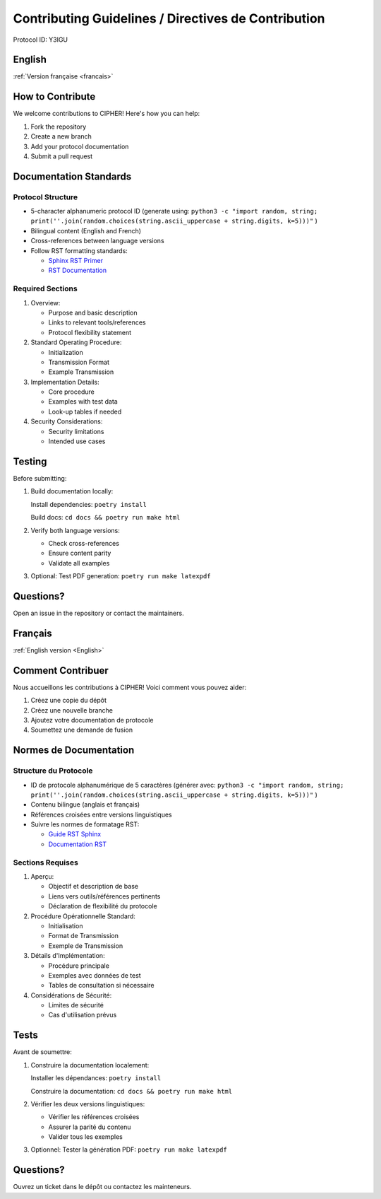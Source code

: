 Contributing Guidelines / Directives de Contribution
================================================

Protocol ID: Y3IGU

English 
-------
:ref:`Version française <francais>`

How to Contribute
---------------

We welcome contributions to CIPHER! Here's how you can help:

1. Fork the repository
2. Create a new branch
3. Add your protocol documentation
4. Submit a pull request

Documentation Standards
--------------------

Protocol Structure
~~~~~~~~~~~~~~~~

* 5-character alphanumeric protocol ID (generate using: ``python3 -c "import random, string; print(''.join(random.choices(string.ascii_uppercase + string.digits, k=5)))"`` )
* Bilingual content (English and French)
* Cross-references between language versions
* Follow RST formatting standards:

  * `Sphinx RST Primer <https://www.sphinx-doc.org/en/master/usage/restructuredtext/basics.html>`_
  * `RST Documentation <https://docutils.sourceforge.io/docs/ref/rst/restructuredtext.html>`_

Required Sections
~~~~~~~~~~~~~~~

1. Overview:

   * Purpose and basic description
   * Links to relevant tools/references
   * Protocol flexibility statement

2. Standard Operating Procedure:

   * Initialization
   * Transmission Format
   * Example Transmission

3. Implementation Details:

   * Core procedure
   * Examples with test data
   * Look-up tables if needed

4. Security Considerations:

   * Security limitations
   * Intended use cases

Testing
-------

Before submitting:

1. Build documentation locally:
   
   Install dependencies: ``poetry install``
   
   Build docs: ``cd docs && poetry run make html``

2. Verify both language versions:

   * Check cross-references
   * Ensure content parity
   * Validate all examples

3. Optional: Test PDF generation: ``poetry run make latexpdf``

Questions?
---------

Open an issue in the repository or contact the maintainers.

.. _francais:

Français
--------
:ref:`English version <English>`

Comment Contribuer
----------------

Nous accueillons les contributions à CIPHER! Voici comment vous pouvez aider:

1. Créez une copie du dépôt
2. Créez une nouvelle branche
3. Ajoutez votre documentation de protocole
4. Soumettez une demande de fusion

Normes de Documentation
---------------------

Structure du Protocole
~~~~~~~~~~~~~~~~~~~~

* ID de protocole alphanumérique de 5 caractères (générer avec: ``python3 -c "import random, string; print(''.join(random.choices(string.ascii_uppercase + string.digits, k=5)))"`` )
* Contenu bilingue (anglais et français)
* Références croisées entre versions linguistiques
* Suivre les normes de formatage RST:

  * `Guide RST Sphinx <https://www.sphinx-doc.org/en/master/usage/restructuredtext/basics.html>`_
  * `Documentation RST <https://docutils.sourceforge.io/docs/ref/rst/restructuredtext.html>`_

Sections Requises
~~~~~~~~~~~~~~~

1. Aperçu:

   * Objectif et description de base
   * Liens vers outils/références pertinents
   * Déclaration de flexibilité du protocole

2. Procédure Opérationnelle Standard:

   * Initialisation
   * Format de Transmission
   * Exemple de Transmission

3. Détails d'Implémentation:

   * Procédure principale
   * Exemples avec données de test
   * Tables de consultation si nécessaire

4. Considérations de Sécurité:

   * Limites de sécurité
   * Cas d'utilisation prévus

Tests
-----

Avant de soumettre:

1. Construire la documentation localement:
   
   Installer les dépendances: ``poetry install``
   
   Construire la documentation: ``cd docs && poetry run make html``

2. Vérifier les deux versions linguistiques:

   * Vérifier les références croisées
   * Assurer la parité du contenu
   * Valider tous les exemples

3. Optionnel: Tester la génération PDF: ``poetry run make latexpdf``

Questions?
---------

Ouvrez un ticket dans le dépôt ou contactez les mainteneurs.
